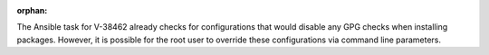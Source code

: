 :orphan:

The Ansible task for V-38462 already checks for configurations that would
disable any GPG checks when installing packages. However, it is possible for
the root user to override these configurations via command line parameters.
